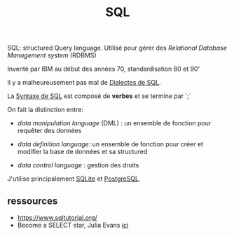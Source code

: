 :PROPERTIES:
:ID:       e5b7a62d-ef4e-4a64-a206-4b6e0440388d
:END:
#+title: SQL


SQL: structured Query language. Utilisé pour gérer des /Relational Database Management system/ (RDBMS)

Inventé par IBM au début des années 70, standardisation 80 et 90'

Il y a malheureusement pas mal de [[id:fb87c94f-612a-40cc-9636-2464bb762f4d][Dialectes de SQL]].

La [[id:985de3f3-3ae5-49bc-8497-4782ace5e177][Syntaxe de SQL]] est composé de *verbes* et se termine par `;`

On fait la distinction entre:

- /data manipulation language/ (DML) : un ensemble de fonction pour requêter des données

- /data definition language/: un ensemble de fonction pour créer et modifier la base de données et sa structured

- /data control language/ : gestion des droits

J'utilise principalement [[id:e31eb3eb-411b-4095-8b18-e35a52d62d58][SQLite]] et [[id:1d9417f1-f239-4855-b3ea-3e3d2ef2e6d5][PostgreSQL]].


** ressources

- https://www.sqltutorial.org/
- Become a SELECT star, Julia Evans [[https://wizardzines.com/][ici]]
